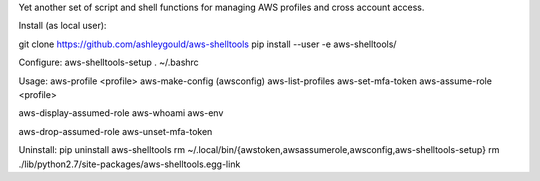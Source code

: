 Yet another set of script and shell functions for managing AWS profiles and cross account access.


Install (as local user):

git clone https://github.com/ashleygould/aws-shelltools
pip install --user -e aws-shelltools/


Configure:
aws-shelltools-setup
. ~/.bashrc


Usage:
aws-profile <profile>
aws-make-config (awsconfig)
aws-list-profiles
aws-set-mfa-token
aws-assume-role <profile>

aws-display-assumed-role
aws-whoami
aws-env

aws-drop-assumed-role
aws-unset-mfa-token




Uninstall:
pip uninstall aws-shelltools
rm ~/.local/bin/{awstoken,awsassumerole,awsconfig,aws-shelltools-setup}
rm ./lib/python2.7/site-packages/aws-shelltools.egg-link
